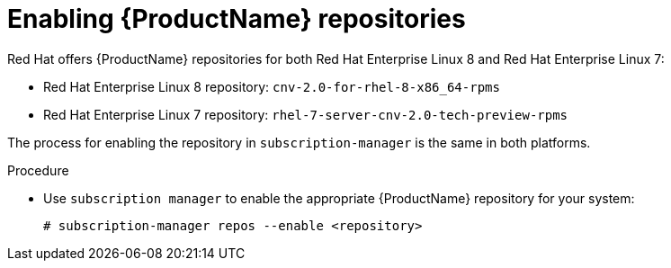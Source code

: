 // Module included in the following assemblies:
//
// cnv_install/cnv-installing-virtctl.adoc

[id="cnv-enabling-cnv-repos_{context}"]
= Enabling {ProductName} repositories

Red Hat offers {ProductName} repositories for both Red Hat Enterprise Linux 8
and Red Hat Enterprise Linux 7:

* Red Hat Enterprise Linux 8 repository: `cnv-2.0-for-rhel-8-x86_64-rpms`

* Red Hat Enterprise Linux 7 repository: `rhel-7-server-cnv-2.0-tech-preview-rpms`

The process for enabling the repository in `subscription-manager` is the same 
in both platforms. 

.Procedure

* Use `subscription manager` to enable the appropriate {ProductName} repository for
 your system:
+
----
# subscription-manager repos --enable <repository>
----

